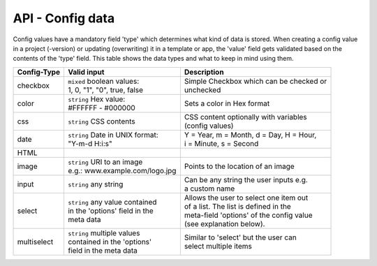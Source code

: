 API - Config data
=================

Config values have a mandatory field 'type' which determines what kind of data is stored. When creating a config value in
a project (-version) or updating (overwriting) it in a template or app, the 'value' field gets validated based on the contents of
the 'type' field. This table shows the data types and what to keep in mind using them.

+---------------+-----------------------------------+-------------------------------------------+
| Config-Type   | Valid input                       | Description                               |
+===============+===================================+===========================================+
| checkbox      | | ``mixed`` boolean values:       | | Simple Checkbox which can be checked or |
|               | | 1, 0, "1", "0", true, false     | | unchecked                               |
|               |                                   |                                           |
+---------------+-----------------------------------+-------------------------------------------+
| color         | | ``string`` Hex value:           | | Sets a color in Hex format              |
|               | | #FFFFFF - #000000               |                                           |
+---------------+-----------------------------------+-------------------------------------------+
| css           | | ``string`` CSS contents         | | CSS content optionally with variables   |
|               |                                   | | (config values)                         |
+---------------+-----------------------------------+-------------------------------------------+
| date          | | ``string`` Date in UNIX format: | | Y = Year, m = Month, d = Day, H = Hour, |
|               | | "Y-m-d H:i:s"                   | | i = Minute, s = Second                  |
+---------------+-----------------------------------+-------------------------------------------+
| HTML          |                                   |                                           |
|               |                                   |                                           |
+---------------+-----------------------------------+-------------------------------------------+
| image         | | ``string`` URI to an image      | | Points to the location of an image      |
|               | | e.g.: www.example.com/logo.jpg  |                                           |
+---------------+-----------------------------------+-------------------------------------------+
| input         | | ``string`` any string           | | Can be any string the user inputs e.g.  |
|               |                                   | | a custom name                           |
+---------------+-----------------------------------+-------------------------------------------+
| select        | | ``string`` any value contained  | | Allows the user to select one item out  |
|               | | in the 'options' field in the   | | of a list. The list is defined in the   |
|               | | meta data                       | | meta-field 'options' of the config value|
|               |                                   | | (see explanation below).                |
+---------------+-----------------------------------+-------------------------------------------+
| multiselect   | | ``string`` multiple values      | | Similar to 'select' but the user can    |
|               | | contained in the 'options'      | | select multiple items                   |
|               | | field in the meta data          |                                           |
+---------------+-----------------------------------+-------------------------------------------+

